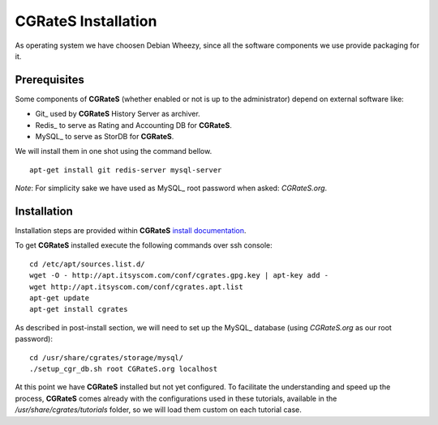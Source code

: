 **CGRateS** Installation
========================

As operating system we have choosen Debian Wheezy, since all the software components we use provide packaging for it.

Prerequisites
-------------

Some components of **CGRateS** (whether enabled or not is up to the administrator) depend on external software like:

- Git_ used by **CGRateS** History Server as archiver.
- Redis_ to serve as Rating and Accounting DB for **CGRateS**.
- MySQL_ to serve as StorDB for **CGRateS**.

We will install them in one shot using the command bellow.

::

 apt-get install git redis-server mysql-server

*Note*: For simplicity sake we have used as MySQL_ root password when asked: *CGRateS.org*.


Installation
------------

Installation steps are provided within **CGRateS** `install documentation <https://cgrates.readthedocs.org/en/latest/installation.html>`_.

To get **CGRateS** installed execute the following commands over ssh console:

::

 cd /etc/apt/sources.list.d/
 wget -O - http://apt.itsyscom.com/conf/cgrates.gpg.key | apt-key add -
 wget http://apt.itsyscom.com/conf/cgrates.apt.list
 apt-get update
 apt-get install cgrates

As described in post-install section, we will need to set up the MySQL_ database (using *CGRateS.org* as our root password):

::

 cd /usr/share/cgrates/storage/mysql/
 ./setup_cgr_db.sh root CGRateS.org localhost


At this point we have **CGRateS** installed but not yet configured. To facilitate the understanding and speed up the process, **CGRateS** comes already with the configurations used in these tutorials, available in the */usr/share/cgrates/tutorials* folder, so we will load them custom on each tutorial case.
